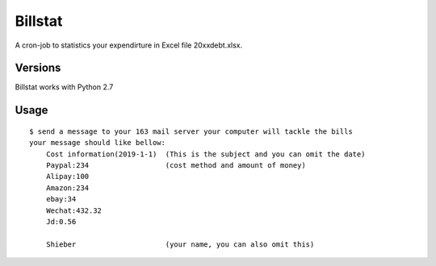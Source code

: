 Billstat
=============
A cron-job to statistics your expendirture in Excel file 20xxdebt.xlsx.

Versions
--------
Billstat works with Python 2.7

Usage
-----

::

    $ send a message to your 163 mail server your computer will tackle the bills
    your message should like bellow:	
	Cost information(2019-1-1)  (This is the subject and you can omit the date)
	Paypal:234                  (cost method and amount of money)
	Alipay:100
	Amazon:234
	ebay:34
	Wechat:432.32
	Jd:0.56

	Shieber                     (your name, you can also omit this)
